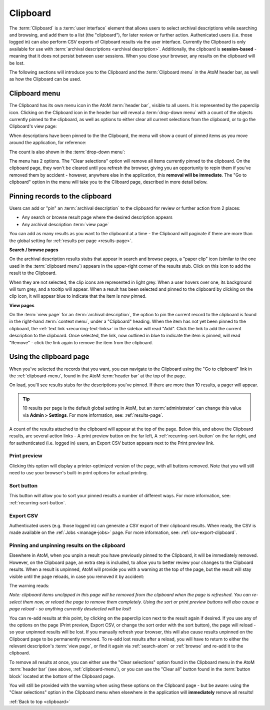 .. _clipboard:

=========
Clipboard
=========

.. |clip| image:: images/paperclip.png
   :height: 18

.. |gears| image:: images/gears.png
   :height: 18

The :term:`Clipboard` is a :term:`user interface` element that allows users to
select archival descriptions while searching and browsing, and add them to a
list (the "clipboard"), for later review or further action. Authenicated users
(i.e. those logged in) can also perform CSV exports of Clipboard results via
the user interface. Currently the Clipboard is only available for use with
:term:`archival descriptions <archival description>`. Additionally, the
clipboard is **session-based** - meaning that it does not persist between user
sessions. When you close your browser, any results on the clipboard will be
lost.

.. image:: images/clipboard.*
   :align: center
   :width: 90%
   :alt: An image of the Clipboard with results.

The following sections will introduce you to the Clipboard and the
:term:`Clipboard menu` in the AtoM header bar, as well as how the Clipboard
can be used.

.. SEEALSO::

   * :ref:`archival-descriptions`
   * :ref:`csv-export-clipboard`
   * :ref:`navigate`

.. _clipboard-menu:

Clipboard menu
==============

The Clipboard has its own menu icon in the AtoM :term:`header bar`, visible to
all users. It is represented by the |clip| paperclip icon. Clicking on the
Clipboard icon in the header bar will reveal a :term:`drop-down menu` with a
count of the objects currently pinned to the clipboard, as well as options to
either clear all current selections from the clipboard, or to go the
Clipboard's view page:

.. image:: images/clipboard-menu.*
   :align: center
   :width: 60%
   :alt: An image of the Clipboard menu.

When descriptions have been pinned to the the Clipboard, the menu will show a
count of pinned items as you move around the application, for reference:

.. image:: images/clipboard-menu3.*
   :align: center
   :width: 40%
   :alt: An image of the Clipboard menu when items are pinned.

The count is also shown in the :term:`drop-down menu`:

.. image:: images/clipboard-menu2.*
   :align: center
   :width: 60%
   :alt: An image of the Clipboard menu when items are pinned.

The menu has 2 options. The "Clear selections" option will remove all items
currently pinned to the clipboard. On the clipboard page, they won't be
cleared until you refresh the browser, giving you an opportunity to repin them
if you've removed them by accident - however, anywhere else in the
application, this **removal will be immediate**. The "Go to clipboard" option
in the menu will take you to the Cliboard page, described in more detail
below.

.. _clipboard-pinning:

Pinning records to the clipboard
================================

Users can add or "pin" an :term:`archival description` to the clipboard for
review or further action from 2 places:

* Any search or browse result page where the desired description appears
* Any archival description :term:`view page`

You can add as many results as you want to the clipboard at a time - the
Clipboard will paginate if there are more than the global setting for
:ref:`results per page <results-page>`.

**Search / browse pages**

On the archival description results stubs that appear in search and browse
pages, a "paper clip" icon (similar to the one used in the
:term:`clipboard menu`) appears in the upper-right corner of the results stub.
Click on this icon to add the result to the Clipboard.

When they are not selected, the clip icons are represented in light grey. When
a user hovers over one, its background will turn grey, and a tooltip will
appear. When a result has been selected and pinned to the clipboard by
clicking on the clip icon, it will appear blue to indicate that the item is
now pinned.

.. image:: images/pin-results.*
   :align: center
   :width: 85%
   :alt: An image of search results being pinned to the clipboard

**View pages**

On the :term:`view page` for an :term:`archival description`, the option to
pin the current record to the clipboard is found in the right-hand
:term:`context menu`, under a "Clipboard" heading. When the item has not yet
been pinned to the clipboard, the :ref:`text link <recurring-text-links>` in
the sidebar will read "Add". Click the link to add the current description to
the clipboard. Once selected, the link, now outlined in blue to indicate the
item is pinned, will read "Remove" - click the link again to remove the item
from the clipboard.

.. image:: images/pin-viewpage.*
   :align: center
   :width: 60%
   :alt: An image of various clip icon states on an archival view page

.. _clipboard-page:

Using the clipboard page
========================

When you've selected the records that you want, you can navigate to the
Clipboard using the "Go to clipboard" link in the :ref:`clipboard-menu`, found
in the AtoM :term:`header bar` at the top of the page.

On load, you'll see results stubs for the descriptions you've pinned. If there
are more than 10 results, a pager will appear.

.. TIP::

   10 results per page is the default global setting in AtoM, but an
   :term:`administrator` can change this value via |gears| **Admin >
   Settings**. For more information, see: :ref:`results-page`.

A count of the results attached to the clipboard will appear at the top of the
page. Below this, and above the Clipboard results, are several action links -
A print preview button on the far left, A :ref:`recurring-sort-button` on the
far right, and for authenticated (i.e. logged in) users, an Export CSV button
appears next to the Print preview link.

.. image:: images/clipboard-2.*
   :align: center
   :width: 85%
   :alt: An image of the clipboard, with the link options highlighted

Print preview
-------------

Clicking this option will display a printer-optimized version of the page,
with all buttons removed. Note that you will still need to use your browser's
built-in print options for actual printing.

.. image:: images/clipboard-print.*
   :align: center
   :width: 70%
   :alt: An image of a Clipboard print preview

Sort button
-----------

This button will allow you to sort your pinned results a number of different
ways. For more information, see: :ref:`recurring-sort-button`.

Export CSV
----------

Authenticated users (e.g. those logged in) can generate a CSV export of their
clipboard results. When ready, the CSV is made available on the
:ref:`Jobs <manage-jobs>` page. For more information, see:
:ref:`csv-export-clipboard`.

Pinning and unpinning results on the clipboard
----------------------------------------------

Elsewhere in AtoM, when you unpin a result you have previously pinned to the
Clipboard, it will be immediately removed. However, on the Clipboard page, an
extra step is included, to allow you to better review your changes to the
Clipboard results. When a result is unpinned, AtoM will provide you with a
warning at the top of the page, but the result will stay visible until the
page reloads, in case you removed it by accident:

.. image:: images/clipboard-warning.*
   :align: center
   :width: 85%
   :alt: An image of the clipboard, with a removal warning at the top

The warning reads:

*Note: clipboard items unclipped in this page will be removed from the
clipboard when the page is refreshed. You can re-select them now, or reload
the page to remove them completely. Using the sort or print preview buttons
will also cause a page reload - so anything currently deselected will be lost!*

You can re-add results at this point, by clicking on the paperclip icon next
to the result again if desired. If you use any of the options on the page
(Print preview, Export CSV, or change the sort order with the sort button),
the page will reload - so your unpinned results will be lost. If you manually
refresh your browser, this will also cause results unpinned on the Clipboard
page to be permanently removed. To re-add lost results after a reload, you
will have to return to either the relevant description's :term:`view page`, or
find it again via :ref:`search-atom` or :ref:`browse` and re-add it to the
clipboard.

To remove all results at once, you can either use the "Clear selections"
option found in the |clip| Clipboard menu in the AtoM :term:`header bar` (see
above, :ref:`clipboard-menu`), or you can use the "Clear all" button found in
the :term:`button block` located at the bottom of the Clipboard page.

.. image:: images/button-block-clipboard.*
   :align: center
   :width: 85%
   :alt: An image of the button block found on the Clipboard page

You will still be provided with the warning when using these options on the
Clipboard page - but be aware: using the "Clear selections" option in the
Clipboard menu when elsewhere in the application will **immediately** remove
all results!

:ref:`Back to top <clipboard>`

